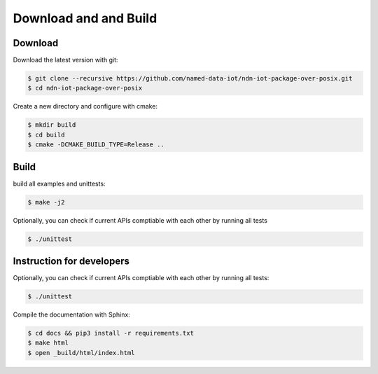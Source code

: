 Download and and Build
===============

Download
-------

Download the latest version with git:

.. code-block:: bash

    $ git clone --recursive https://github.com/named-data-iot/ndn-iot-package-over-posix.git
    $ cd ndn-iot-package-over-posix

Create a new directory and configure with cmake:

.. code-block:: bash

    $ mkdir build
    $ cd build
    $ cmake -DCMAKE_BUILD_TYPE=Release ..

Build
-------
build all examples and unittests:

.. code-block:: bash

    $ make -j2

Optionally, you can check if current APIs comptiable with each other by running all tests

.. code-block:: bash

    $ ./unittest



Instruction for developers
--------------------------

Optionally, you can check if current APIs comptiable with each other by running all tests:

.. code-block:: bash

    $ ./unittest


Compile the documentation with Sphinx:

.. code-block:: bash

    $ cd docs && pip3 install -r requirements.txt
    $ make html
    $ open _build/html/index.html